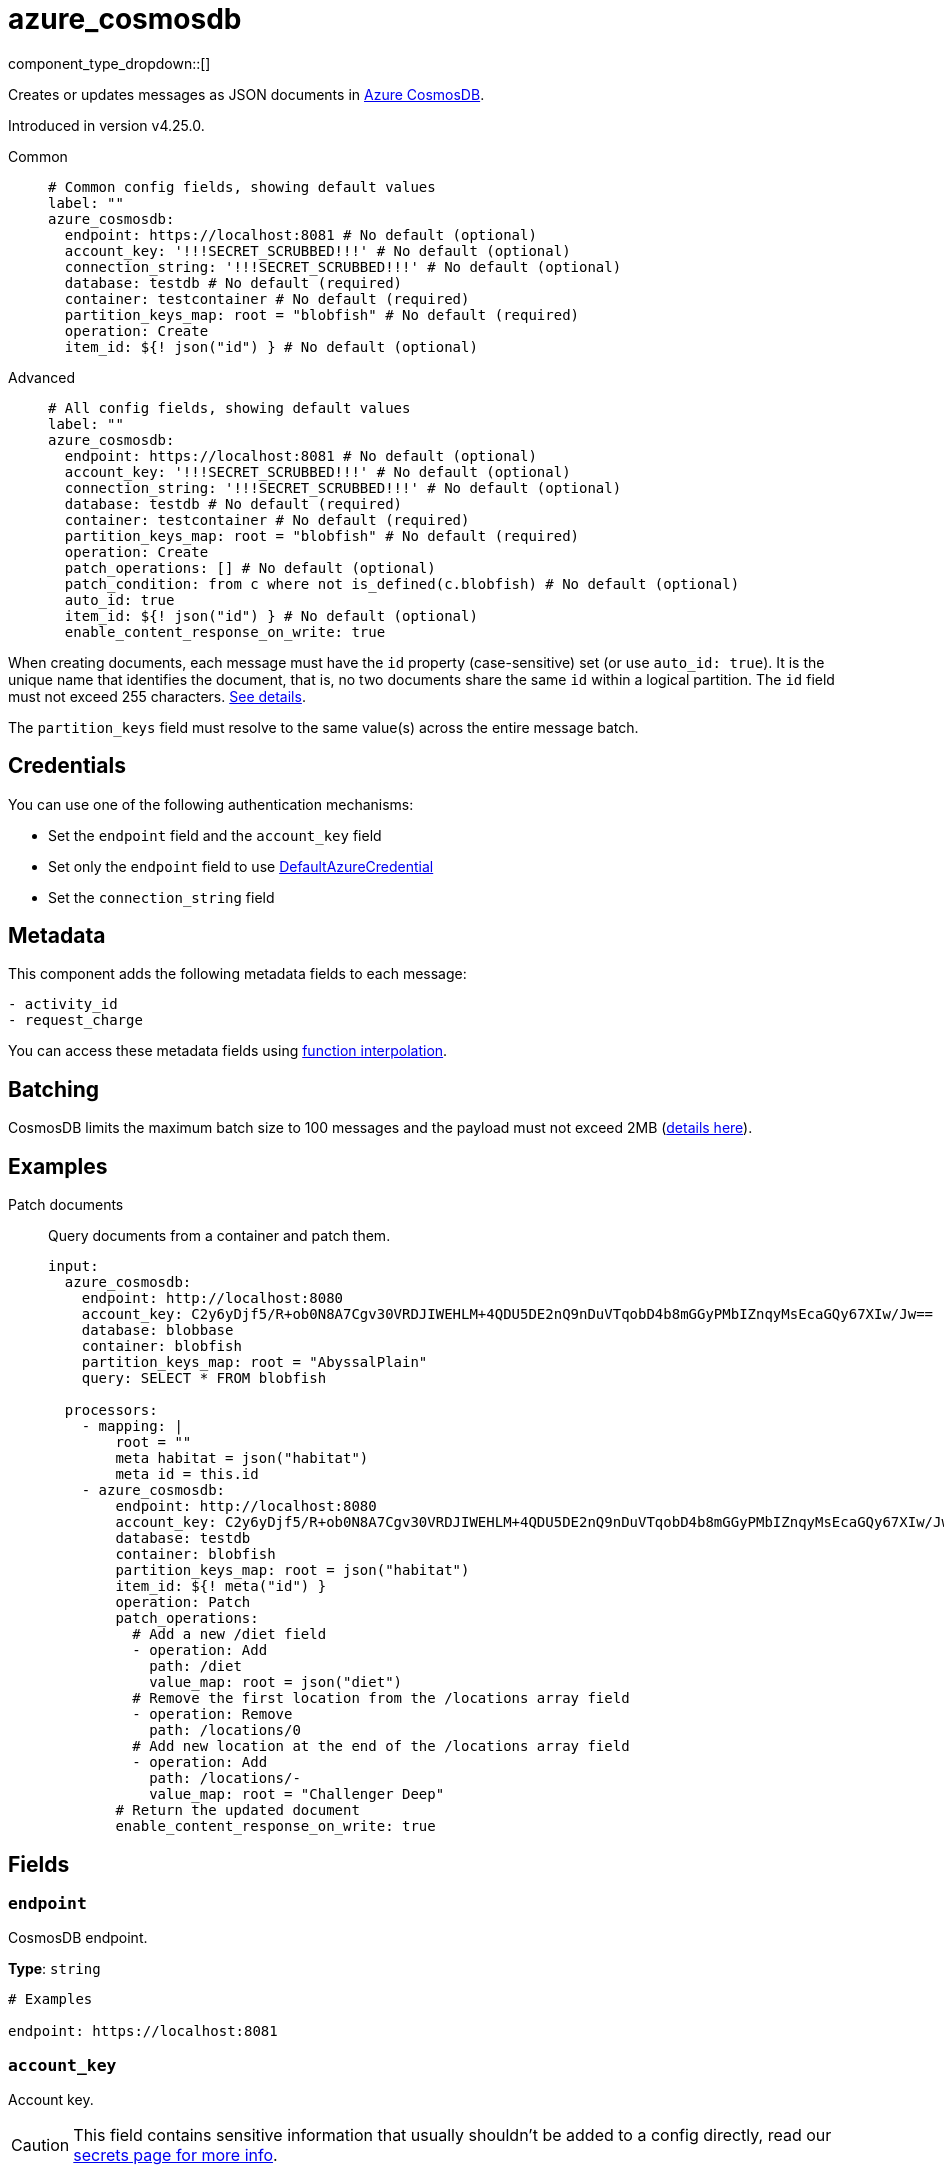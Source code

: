 = azure_cosmosdb
:type: processor
:status: experimental
:categories: ["Azure"]



////
     THIS FILE IS AUTOGENERATED!

     To make changes, edit the corresponding source file under:

     https://github.com/redpanda-data/connect/tree/main/internal/impl/<provider>.

     And:

     https://github.com/redpanda-data/connect/tree/main/cmd/tools/docs_gen/templates/plugin.adoc.tmpl
////


component_type_dropdown::[]


Creates or updates messages as JSON documents in https://learn.microsoft.com/en-us/azure/cosmos-db/introduction[Azure CosmosDB^].

Introduced in version v4.25.0.


[tabs]
======
Common::
+
--

```yml
# Common config fields, showing default values
label: ""
azure_cosmosdb:
  endpoint: https://localhost:8081 # No default (optional)
  account_key: '!!!SECRET_SCRUBBED!!!' # No default (optional)
  connection_string: '!!!SECRET_SCRUBBED!!!' # No default (optional)
  database: testdb # No default (required)
  container: testcontainer # No default (required)
  partition_keys_map: root = "blobfish" # No default (required)
  operation: Create
  item_id: ${! json("id") } # No default (optional)
```

--
Advanced::
+
--

```yml
# All config fields, showing default values
label: ""
azure_cosmosdb:
  endpoint: https://localhost:8081 # No default (optional)
  account_key: '!!!SECRET_SCRUBBED!!!' # No default (optional)
  connection_string: '!!!SECRET_SCRUBBED!!!' # No default (optional)
  database: testdb # No default (required)
  container: testcontainer # No default (required)
  partition_keys_map: root = "blobfish" # No default (required)
  operation: Create
  patch_operations: [] # No default (optional)
  patch_condition: from c where not is_defined(c.blobfish) # No default (optional)
  auto_id: true
  item_id: ${! json("id") } # No default (optional)
  enable_content_response_on_write: true
```

--
======

When creating documents, each message must have the `id` property (case-sensitive) set (or use `auto_id: true`). It is the unique name that identifies the document, that is, no two documents share the same `id` within a logical partition. The `id` field must not exceed 255 characters. https://learn.microsoft.com/en-us/rest/api/cosmos-db/documents[See details^].

The `partition_keys` field must resolve to the same value(s) across the entire message batch.


== Credentials

You can use one of the following authentication mechanisms:

- Set the `endpoint` field and the `account_key` field
- Set only the `endpoint` field to use https://pkg.go.dev/github.com/Azure/azure-sdk-for-go/sdk/azidentity#DefaultAzureCredential[DefaultAzureCredential^]
- Set the `connection_string` field


== Metadata

This component adds the following metadata fields to each message:
```
- activity_id
- request_charge
```

You can access these metadata fields using xref:configuration:interpolation.adoc#bloblang-queries[function interpolation].


== Batching

CosmosDB limits the maximum batch size to 100 messages and the payload must not exceed 2MB (https://learn.microsoft.com/en-us/azure/cosmos-db/concepts-limits#per-request-limits[details here^]).


== Examples

[tabs]
======
Patch documents::
+
--

Query documents from a container and patch them.

```yaml
input:
  azure_cosmosdb:
    endpoint: http://localhost:8080
    account_key: C2y6yDjf5/R+ob0N8A7Cgv30VRDJIWEHLM+4QDU5DE2nQ9nDuVTqobD4b8mGGyPMbIZnqyMsEcaGQy67XIw/Jw==
    database: blobbase
    container: blobfish
    partition_keys_map: root = "AbyssalPlain"
    query: SELECT * FROM blobfish

  processors:
    - mapping: |
        root = ""
        meta habitat = json("habitat")
        meta id = this.id
    - azure_cosmosdb:
        endpoint: http://localhost:8080
        account_key: C2y6yDjf5/R+ob0N8A7Cgv30VRDJIWEHLM+4QDU5DE2nQ9nDuVTqobD4b8mGGyPMbIZnqyMsEcaGQy67XIw/Jw==
        database: testdb
        container: blobfish
        partition_keys_map: root = json("habitat")
        item_id: ${! meta("id") }
        operation: Patch
        patch_operations:
          # Add a new /diet field
          - operation: Add
            path: /diet
            value_map: root = json("diet")
          # Remove the first location from the /locations array field
          - operation: Remove
            path: /locations/0
          # Add new location at the end of the /locations array field
          - operation: Add
            path: /locations/-
            value_map: root = "Challenger Deep"
        # Return the updated document
        enable_content_response_on_write: true
```

--
======

== Fields

=== `endpoint`

CosmosDB endpoint.


*Type*: `string`


```yml
# Examples

endpoint: https://localhost:8081
```

=== `account_key`

Account key.
[CAUTION]
====
This field contains sensitive information that usually shouldn't be added to a config directly, read our xref:configuration:secrets.adoc[secrets page for more info].
====



*Type*: `string`


```yml
# Examples

account_key: C2y6yDjf5/R+ob0N8A7Cgv30VRDJIWEHLM+4QDU5DE2nQ9nDuVTqobD4b8mGGyPMbIZnqyMsEcaGQy67XIw/Jw==
```

=== `connection_string`

Connection string.
[CAUTION]
====
This field contains sensitive information that usually shouldn't be added to a config directly, read our xref:configuration:secrets.adoc[secrets page for more info].
====



*Type*: `string`


```yml
# Examples

connection_string: AccountEndpoint=https://localhost:8081/;AccountKey=C2y6yDjf5/R+ob0N8A7Cgv30VRDJIWEHLM+4QDU5DE2nQ9nDuVTqobD4b8mGGyPMbIZnqyMsEcaGQy67XIw/Jw==;
```

=== `database`

Database.


*Type*: `string`


```yml
# Examples

database: testdb
```

=== `container`

Container.


*Type*: `string`


```yml
# Examples

container: testcontainer
```

=== `partition_keys_map`

A xref:guides:bloblang/about.adoc[Bloblang mapping] which should evaluate to a single partition key value or an array of partition key values of type string, integer or boolean. Currently, hierarchical partition keys are not supported so only one value may be provided.


*Type*: `string`


```yml
# Examples

partition_keys_map: root = "blobfish"

partition_keys_map: root = 41

partition_keys_map: root = true

partition_keys_map: root = null

partition_keys_map: root = json("blobfish").depth
```

=== `operation`

Operation.


*Type*: `string`

*Default*: `"Create"`

|===
| Option | Summary

| `Create`
| Create operation.
| `Delete`
| Delete operation.
| `Patch`
| Patch operation.
| `Read`
| Read operation.
| `Replace`
| Replace operation.
| `Upsert`
| Upsert operation.

|===

=== `patch_operations`

Patch operations to be performed when `operation: Patch` .


*Type*: `array`


=== `patch_operations[].operation`

Operation.


*Type*: `string`

*Default*: `"Add"`

|===
| Option | Summary

| `Add`
| Add patch operation.
| `Increment`
| Increment patch operation.
| `Remove`
| Remove patch operation.
| `Replace`
| Replace patch operation.
| `Set`
| Set patch operation.

|===

=== `patch_operations[].path`

Path.


*Type*: `string`


```yml
# Examples

path: /foo/bar/baz
```

=== `patch_operations[].value_map`

A xref:guides:bloblang/about.adoc[Bloblang mapping] which should evaluate to a value of any type that is supported by CosmosDB.


*Type*: `string`


```yml
# Examples

value_map: root = "blobfish"

value_map: root = 41

value_map: root = true

value_map: root = json("blobfish").depth

value_map: root = [1, 2, 3]
```

=== `patch_condition`

Patch operation condition.
This field supports xref:configuration:interpolation.adoc#bloblang-queries[interpolation functions].


*Type*: `string`


```yml
# Examples

patch_condition: from c where not is_defined(c.blobfish)
```

=== `auto_id`

Automatically set the item `id` field to a random UUID v4. If the `id` field is already set, then it will not be overwritten. Setting this to `false` can improve performance, since the messages will not have to be parsed.


*Type*: `bool`

*Default*: `true`

=== `item_id`

ID of item to replace or delete. Only used by the Replace and Delete operations
This field supports xref:configuration:interpolation.adoc#bloblang-queries[interpolation functions].


*Type*: `string`


```yml
# Examples

item_id: ${! json("id") }
```

=== `enable_content_response_on_write`

Enable content response on write operations. To save some bandwidth, set this to false if you don't need to receive the updated message(s) from the server, in which case the processor will not modify the content of the messages which are fed into it. Applies to every operation except Read.


*Type*: `bool`

*Default*: `true`


== CosmosDB emulator

If you wish to run the CosmosDB emulator that is referenced in the documentation https://learn.microsoft.com/en-us/azure/cosmos-db/linux-emulator[here^], the following Docker command should do the trick:

```bash
> docker run --rm -it -p 8081:8081 --name=cosmosdb -e AZURE_COSMOS_EMULATOR_PARTITION_COUNT=10 -e AZURE_COSMOS_EMULATOR_ENABLE_DATA_PERSISTENCE=false mcr.microsoft.com/cosmosdb/linux/azure-cosmos-emulator
```

Note: `AZURE_COSMOS_EMULATOR_PARTITION_COUNT` controls the number of partitions that will be supported by the emulator. The bigger the value, the longer it takes for the container to start up.

Additionally, instead of installing the container self-signed certificate which is exposed via `https://localhost:8081/_explorer/emulator.pem`, you can run https://mitmproxy.org/[mitmproxy^] like so:

```bash
> mitmproxy -k --mode "reverse:https://localhost:8081"
```

Then you can access the CosmosDB UI via `http://localhost:8080/_explorer/index.html` and use `http://localhost:8080` as the CosmosDB endpoint.



